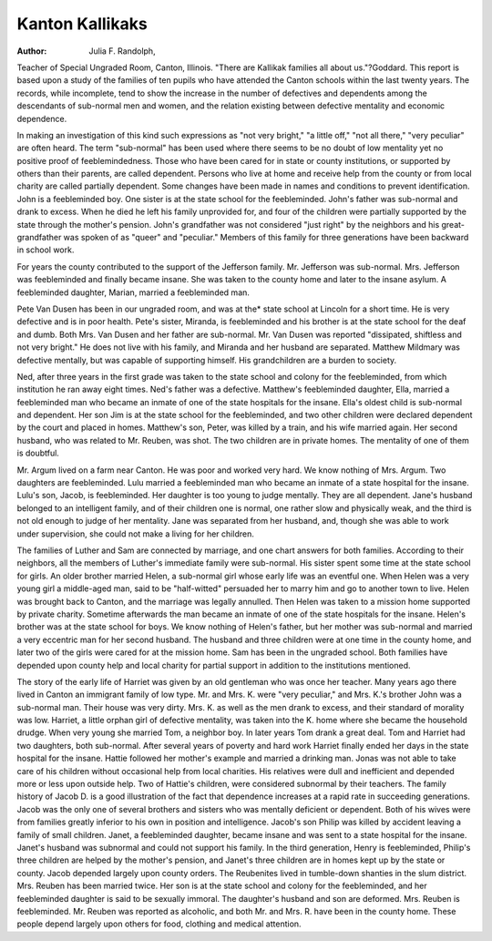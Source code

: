 Kanton Kallikaks
=================

:Author:  Julia F. Randolph,
Teacher of Special Ungraded Room, Canton, Illinois.
"There are Kallikak families all about us."?Goddard.
This report is based upon a study of the families of ten pupils
who have attended the Canton schools within the last twenty years.
The records, while incomplete, tend to show the increase in the
number of defectives and dependents among the descendants of
sub-normal men and women, and the relation existing between
defective mentality and economic dependence.

In making an investigation of this kind such expressions as
"not very bright," "a little off," "not all there," "very peculiar"
are often heard. The term "sub-normal" has been used where there
seems to be no doubt of low mentality yet no positive proof of feeblemindedness. Those who have been cared for in state or county
institutions, or supported by others than their parents, are called
dependent. Persons who live at home and receive help from the
county or from local charity are called partially dependent.
Some changes have been made in names and conditions to prevent
identification. John is a feebleminded boy. One sister is at the
state school for the feebleminded. John's father was sub-normal
and drank to excess. When he died he left his family unprovided
for, and four of the children were partially supported by the state
through the mother's pension. John's grandfather was not considered "just right" by the neighbors and his great-grandfather was
spoken of as "queer" and "peculiar." Members of this family for
three generations have been backward in school work.

For years the county contributed to the support of the Jefferson
family. Mr. Jefferson was sub-normal. Mrs. Jefferson was feebleminded and finally became insane. She was taken to the county
home and later to the insane asylum. A feebleminded daughter,
Marian, married a feebleminded man.

Pete Van Dusen has been in our ungraded room, and was at
the* state school at Lincoln for a short time. He is very defective
and is in poor health. Pete's sister, Miranda, is feebleminded and
his brother is at the state school for the deaf and dumb. Both
Mrs. Van Dusen and her father are sub-normal. Mr. Van Dusen
was reported "dissipated, shiftless and not very bright." He does
not live with his family, and Miranda and her husband are separated.
Matthew Mildmary was defective mentally, but was capable
of supporting himself. His grandchildren are a burden to society.

Ned, after three years in the first grade was taken to the state school
and colony for the feebleminded, from which institution he ran
away eight times. Ned's father was a defective. Matthew's feebleminded daughter, Ella, married a feebleminded man who became
an inmate of one of the state hospitals for the insane. Ella's oldest
child is sub-normal and dependent. Her son Jim is at the state school
for the feebleminded, and two other children were declared dependent
by the court and placed in homes. Matthew's son, Peter, was killed
by a train, and his wife married again. Her second husband, who
was related to Mr. Reuben, was shot. The two children are in
private homes. The mentality of one of them is doubtful.

Mr. Argum lived on a farm near Canton. He was poor and
worked very hard. We know nothing of Mrs. Argum. Two
daughters are feebleminded. Lulu married a feebleminded man
who became an inmate of a state hospital for the insane. Lulu's
son, Jacob, is feebleminded. Her daughter is too young to judge
mentally. They are all dependent. Jane's husband belonged to an
intelligent family, and of their children one is normal, one rather
slow and physically weak, and the third is not old enough to judge of
her mentality. Jane was separated from her husband, and, though
she was able to work under supervision, she could not make a living
for her children.

The families of Luther and Sam are connected by marriage, and
one chart answers for both families. According to their neighbors,
all the members of Luther's immediate family were sub-normal.
His sister spent some time at the state school for girls. An older
brother married Helen, a sub-normal girl whose early life was an
eventful one. When Helen was a very young girl a middle-aged
man, said to be "half-witted" persuaded her to marry him and go
to another town to live. Helen was brought back to Canton, and the
marriage was legally annulled. Then Helen was taken to a mission
home supported by private charity. Sometime afterwards the
man became an inmate of one of the state hospitals for the insane.
Helen's brother was at the state school for boys. We know nothing
of Helen's father, but her mother was sub-normal and married a very
eccentric man for her second husband. The husband and three
children were at one time in the county home, and later two of the
girls were cared for at the mission home. Sam has been in the
ungraded school. Both families have depended upon county help
and local charity for partial support in addition to the institutions
mentioned.

The story of the early life of Harriet was given by an old gentleman who was once her teacher. Many years ago there lived in
Canton an immigrant family of low type. Mr. and Mrs. K. were
"very peculiar," and Mrs. K.'s brother John was a sub-normal
man. Their house was very dirty. Mrs. K. as well as the men drank
to excess, and their standard of morality was low. Harriet, a little
orphan girl of defective mentality, was taken into the K. home
where she became the household drudge. When very young she
married Tom, a neighbor boy. In later years Tom drank a great
deal. Tom and Harriet had two daughters, both sub-normal. After
several years of poverty and hard work Harriet finally ended her
days in the state hospital for the insane. Hattie followed her mother's
example and married a drinking man. Jonas was not able to take
care of his children without occasional help from local charities.
His relatives were dull and inefficient and depended more or less
upon outside help. Two of Hattie's children, were considered subnormal by their teachers.
The family history of Jacob D. is a good illustration of the fact
that dependence increases at a rapid rate in succeeding generations.
Jacob was the only one of several brothers and sisters who was
mentally deficient or dependent. Both of his wives were from
families greatly inferior to his own in position and intelligence.
Jacob's son Philip was killed by accident leaving a family of small
children. Janet, a feebleminded daughter, became insane and was
sent to a state hospital for the insane. Janet's husband was subnormal and could not support his family. In the third generation,
Henry is feebleminded, Philip's three children are helped by the
mother's pension, and Janet's three children are in homes kept up
by the state or county. Jacob depended largely upon county orders.
The Reubenites lived in tumble-down shanties in the slum
district. Mrs. Reuben has been married twice. Her son is at the
state school and colony for the feebleminded, and her feebleminded
daughter is said to be sexually immoral. The daughter's husband
and son are deformed. Mrs. Reuben is feebleminded. Mr. Reuben
was reported as alcoholic, and both Mr. and Mrs. R. have been in
the county home. These people depend largely upon others for food,
clothing and medical attention.
